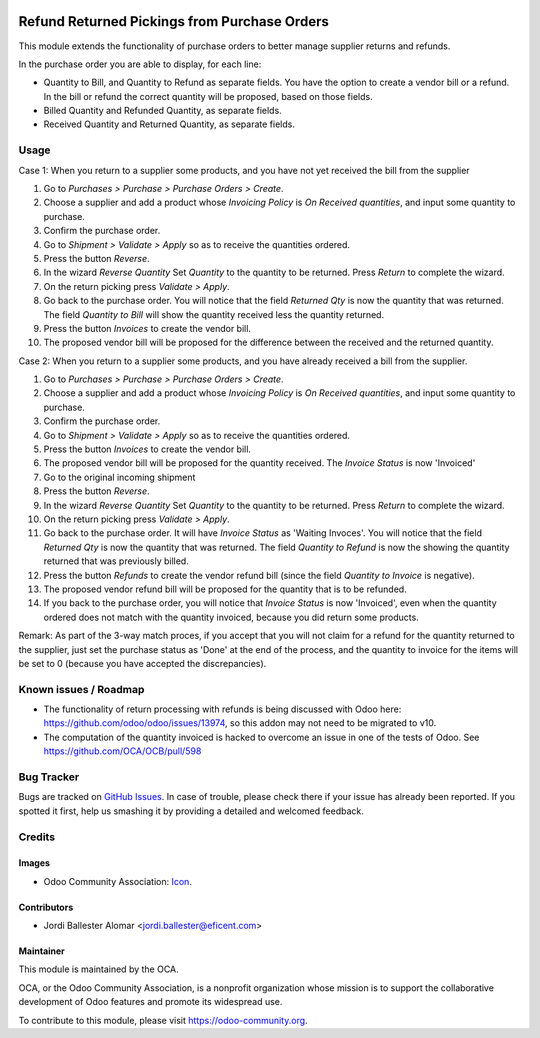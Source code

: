 .. image:: https://img.shields.io/badge/licence-AGPL--3-blue.svg
   :target: http://www.gnu.org/licenses/agpl-3.0-standalone.html
   :alt: License: AGPL-3

=============================================
Refund Returned Pickings from Purchase Orders
=============================================

This module extends the functionality of purchase orders to better manage
supplier returns and refunds.

In the purchase order you are able to display, for each line:

* Quantity to Bill, and  Quantity to Refund as separate fields. You have the
  option to create a vendor bill or a refund. In the bill or refund the
  correct quantity will be proposed, based on those fields.

* Billed Quantity and Refunded Quantity, as separate fields.

* Received Quantity and Returned Quantity, as separate fields.



Usage
=====

Case 1: When you return to a supplier some products, and you have not yet
received the bill from the supplier

#. Go to *Purchases > Purchase > Purchase Orders > Create*.
#. Choose a supplier and add a product whose *Invoicing Policy* is *On Received
   quantities*, and input some quantity to purchase.
#. Confirm the purchase order.
#. Go to *Shipment > Validate > Apply* so as to receive the quantities ordered.
#. Press the button *Reverse*.
#. In the wizard *Reverse Quantity* Set *Quantity* to the quantity to be
   returned. Press *Return* to complete the wizard.
#. On the return picking press *Validate > Apply*.
#. Go back to the purchase order. You will notice that the field *Returned
   Qty* is now the quantity that was returned. The field *Quantity to
   Bill* will show the quantity received less the quantity returned.
#. Press the button *Invoices* to create the vendor bill.
#. The proposed vendor bill will be proposed for the difference between the
   received and the returned quantity.

Case 2: When you return to a supplier some products, and you have already
received a bill from the supplier.

#. Go to *Purchases > Purchase > Purchase Orders > Create*.
#. Choose a supplier and add a product whose *Invoicing Policy* is *On Received
   quantities*, and input some quantity to purchase.
#. Confirm the purchase order.
#. Go to *Shipment > Validate > Apply* so as to receive the quantities ordered.
#. Press the button *Invoices* to create the vendor bill.
#. The proposed vendor bill will be proposed for the quantity received. The
   *Invoice Status* is now 'Invoiced'
#. Go to the original incoming shipment
#. Press the button *Reverse*.
#. In the wizard *Reverse Quantity* Set *Quantity* to the quantity to be
   returned. Press *Return* to complete the wizard.
#. On the return picking press *Validate > Apply*.
#. Go back to the purchase order. It will have  *Invoice Status* as 'Waiting
   Invoces'. You will notice that the field *Returned Qty* is now the quantity
   that was returned. The field *Quantity to Refund* is now the showing the
   quantity returned that was previously billed.
#. Press the button *Refunds* to create the vendor refund bill (since the
   field *Quantity to Invoice* is negative).
#. The proposed vendor refund bill will be proposed for the quantity that is
   to be refunded.
#. If you back to the purchase order, you will notice that *Invoice Status*
   is now 'Invoiced', even when the quantity ordered does not match with the
   quantity invoiced, because you did return some products.

Remark: As part of the 3-way match proces, if you accept that you will not
claim for a refund for the quantity returned to the supplier, just set the
purchase status as 'Done' at the end of the process, and the quantity to
invoice for the items will be set to 0 (because you have accepted the
discrepancies).

.. image:: https://odoo-community.org/website/image/ir.attachment/5784_f2813bd/datas
   :alt: Try me on Runbot
   :target: https://runbot.odoo-community.org/runbot/95/9.0

Known issues / Roadmap
======================

* The functionality of return processing with refunds is being discussed with
  Odoo here: https://github.com/odoo/odoo/issues/13974, so this addon may not
  need to be migrated to v10.

* The computation of the quantity invoiced is hacked to overcome an issue in
  one of the tests of Odoo. See https://github.com/OCA/OCB/pull/598

Bug Tracker
===========

Bugs are tracked on `GitHub Issues
<https://github.com/OCA/account-invoicing/issues>`_. In case of trouble, please
check there if your issue has already been reported. If you spotted it first,
help us smashing it by providing a detailed and welcomed feedback.

Credits
=======

Images
------

* Odoo Community Association: `Icon <https://github.com/OCA/maintainer-tools/blob/master/template/module/static/description/icon.svg>`_.

Contributors
------------

* Jordi Ballester Alomar <jordi.ballester@eficent.com>

Maintainer
----------

.. image:: https://odoo-community.org/logo.png
   :alt: Odoo Community Association
   :target: https://odoo-community.org

This module is maintained by the OCA.

OCA, or the Odoo Community Association, is a nonprofit organization whose
mission is to support the collaborative development of Odoo features and
promote its widespread use.

To contribute to this module, please visit https://odoo-community.org.
